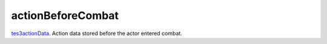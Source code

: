 actionBeforeCombat
====================================================================================================

`tes3actionData`_. Action data stored before the actor entered combat.

.. _`tes3actionData`: ../../../lua/type/tes3actionData.html
